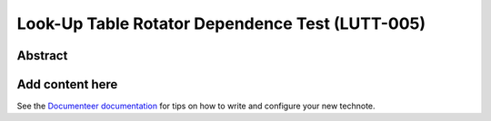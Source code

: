 ################################################
Look-Up Table Rotator Dependence Test (LUTT-005)
################################################

Abstract
========

.. abstract::

   Study LUT dependence on rotator angle at a few elevations. At first the correction is zero

Add content here
================

See the `Documenteer documentation <https://documenteer.lsst.io/technotes/index.html>`_ for tips on how to write and configure your new technote.
